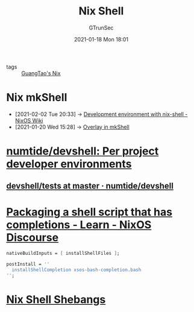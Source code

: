 #+TITLE: Nix Shell
#+AUTHOR: GTrunSec
#+EMAIL: gtrunsec@hardenedlinux.org
#+DATE: 2021-01-18 Mon 18:01


#+OPTIONS:   H:3 num:t toc:t \n:nil @:t ::t |:t ^:nil -:t f:t *:t <:t


- tags :: [[file:guangtao_nix.org][GuangTao's Nix]]

* Nix mkShell
:PROPERTIES:
:ID:       e8bc57dc-9326-4504-bafe-fc935921cd85
:END:

 - [2021-02-02 Tue 20:33] -> [[https://nixos.wiki/wiki/Development_environment_with_nix-shell][Development environment with nix-shell - NixOS Wiki]]
 - [2021-01-20 Wed 15:28] -> [[id:1b08368a-265a-4999-b8fd-6aa700407c50][Overlay in mkShell]]

* [[https://github.com/numtide/devshell][numtide/devshell: Per project developer environments]]

** [[https://github.com/numtide/devshell/tree/master/tests][devshell/tests at master · numtide/devshell]]
* [[https://discourse.nixos.org/t/packaging-a-shell-script-that-has-completions/10290][Packaging a shell script that has completions - Learn - NixOS Discourse]]

#+begin_src nix :async t :exports both :results output
nativeBuildInputs = [ installShellFiles ];

postInstall = ''
  installShellCompletion xsos-bash-completion.bash
'';
#+end_src
* [[http://chriswarbo.net/projects/nixos/nix_shell_shebangs.html][Nix Shell Shebangs]]
